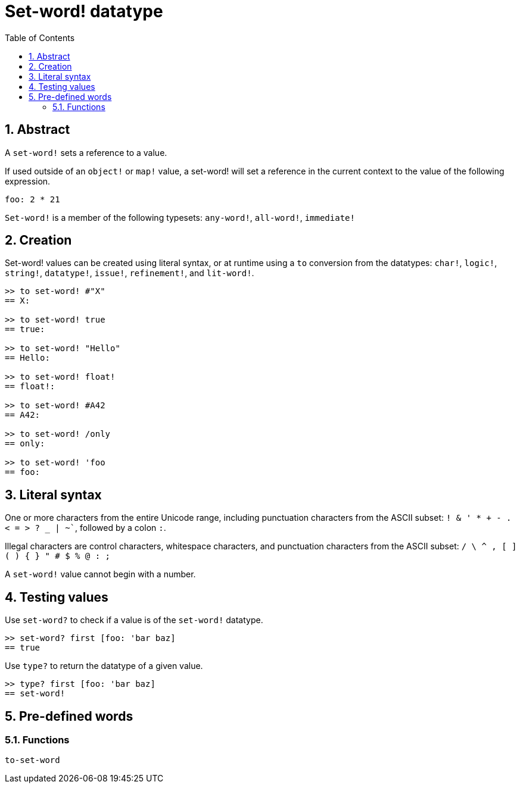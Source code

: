 = Set-word! datatype
:toc:
:numbered:

== Abstract

A `set-word!` sets a reference to a value.

If used outside of an `object!` or `map!` value, a set-word! will set a reference in the current context to the value of the following expression.

```red
foo: 2 * 21
```

`Set-word!` is a member of the following typesets: `any-word!`, `all-word!`, `immediate!`

== Creation

Set-word! values can be created using literal syntax, or at runtime using a `to` conversion from the datatypes: `char!`, `logic!`, `string!`, `datatype!`, `issue!`, `refinement!`, and `lit-word!`.

```red
>> to set-word! #"X"
== X:

>> to set-word! true
== true:

>> to set-word! "Hello"
== Hello:

>> to set-word! float!
== float!:

>> to set-word! #A42
== A42:

>> to set-word! /only
== only:

>> to set-word! 'foo
== foo:
```


== Literal syntax

One or more characters from the entire Unicode range, including punctuation characters from the ASCII subset: `! & ' * + - . < = > ? _ | ~``, followed by a colon `:`. 

Illegal characters are control characters, whitespace characters, and punctuation characters from the ASCII subset: `/ \ ^ , [ ] ( ) { } " # $ % @ : ;`

A `set-word!` value cannot begin with a number.


== Testing values

Use `set-word?` to check if a value is of the `set-word!` datatype.

```red
>> set-word? first [foo: 'bar baz]
== true
```

Use `type?` to return the datatype of a given value.

```red
>> type? first [foo: 'bar baz]
== set-word!
```


== Pre-defined words

=== Functions

`to-set-word`